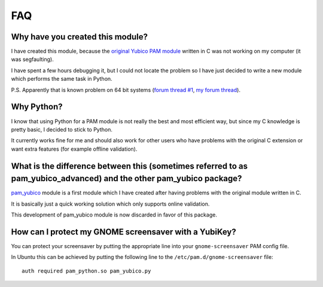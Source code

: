---
FAQ
---

Why have you created this module?
~~~~~~~~~~~~~~~~~~~~~~~~~~~~~~~~~
I have created this module, because the `original Yubico PAM module`_ written in C was not working on my computer (it was segfaulting).

I have spent a few hours debugging it, but I could not locate the problem so I have just decided to write a new module which performs the same task in Python.

P.S. Apparently that is known problem on 64 bit systems (`forum thread #1`_, `my forum thread`_).

Why Python?
~~~~~~~~~~~
I know that using Python for a PAM module is not really the best and most efficient way, but since my C knowledge is pretty basic, I decided to stick to Python.

It currently works fine for me and should also work for other users who have problems with the original C extension or want extra features (for example offline validation).

What is the difference between this (sometimes referred to as pam_yubico_advanced) and the other pam_yubico package?
~~~~~~~~~~~~~~~~~~~~~~~~~~~~~~~~~~~~~~~~~~~~~~~~~~~~~~~~~~~~~~~~~~~~~~~~~~~~~~~~~~~~~~~~~~~~~~~~~~~~~~~~~~~~~~~~~~~~~
pam_yubico_ module is a first module which I have created after having problems with the original module written in C.

It is basically just a quick working solution which only supports online validation.

This development of pam_yubico module is now discarded in favor of this package.

How can I protect my GNOME screensaver with a YubiKey?
~~~~~~~~~~~~~~~~~~~~~~~~~~~~~~~~~~~~~~~~~~~~~~~~~~~~~~
You can protect your screensaver by putting the appropriate line into your ``gnome-screensaver`` PAM config file.

In Ubuntu this can be achieved by putting the following line to the ``/etc/pam.d/gnome-screensaver`` file::

  auth required pam_python.so pam_yubico.py

.. _original Yubico PAM module: http://code.google.com/p/yubico-pam/
.. _forum thread #1: http://forum.yubico.com/viewtopic.php?f=3&t=254&st=0&sk=t&sd=a&hilit=segfault&start=0
.. _my forum thread: http://forum.yubico.com/viewtopic.php?f=3&t=507&start=0&st=0&sk=t&sd=a&hilit=segfault
.. _pam_yubico: http://github.com/Kami/yubico-pam-module
